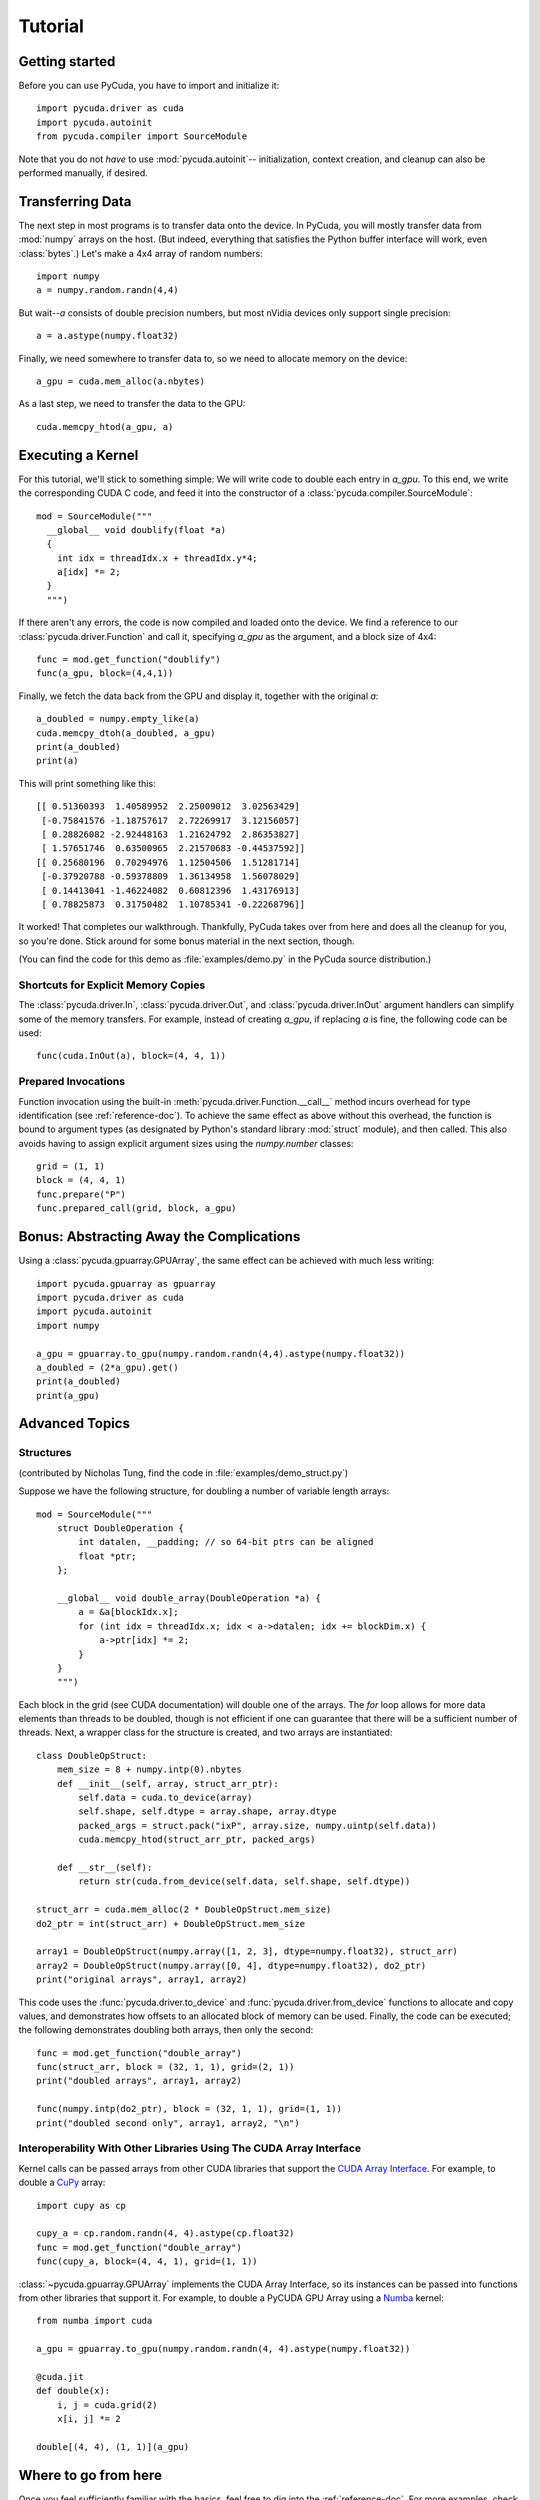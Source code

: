 Tutorial
========

Getting started
---------------

Before you can use PyCuda, you have to import and initialize it::

  import pycuda.driver as cuda
  import pycuda.autoinit
  from pycuda.compiler import SourceModule

Note that you do not *have* to use :mod:`pycuda.autoinit`--
initialization, context creation, and cleanup can also be performed
manually, if desired.

Transferring Data
-----------------

The next step in most programs is to transfer data onto the device.
In PyCuda, you will mostly transfer data from :mod:`numpy` arrays
on the host. (But indeed, everything that satisfies the Python buffer
interface will work, even :class:`bytes`.) Let's make a 4x4 array
of random numbers::

  import numpy
  a = numpy.random.randn(4,4)

But wait--*a* consists of double precision numbers, but most nVidia
devices only support single precision::

  a = a.astype(numpy.float32)

Finally, we need somewhere to transfer data to, so we need to
allocate memory on the device::

  a_gpu = cuda.mem_alloc(a.nbytes)

As a last step, we need to transfer the data to the GPU::

  cuda.memcpy_htod(a_gpu, a)

Executing a Kernel
------------------

For this tutorial, we'll stick to something simple: We will write code to
double each entry in *a_gpu*. To this end, we write the corresponding CUDA C
code, and feed it into the constructor of a
:class:`pycuda.compiler.SourceModule`::

  mod = SourceModule("""
    __global__ void doublify(float *a)
    {
      int idx = threadIdx.x + threadIdx.y*4;
      a[idx] *= 2;
    }
    """)

If there aren't any errors, the code is now compiled and loaded onto the
device. We find a reference to our :class:`pycuda.driver.Function` and call
it, specifying *a_gpu* as the argument, and a block size of 4x4::

  func = mod.get_function("doublify")
  func(a_gpu, block=(4,4,1))

Finally, we fetch the data back from the GPU and display it, together with the
original *a*::

  a_doubled = numpy.empty_like(a)
  cuda.memcpy_dtoh(a_doubled, a_gpu)
  print(a_doubled)
  print(a)

This will print something like this::

  [[ 0.51360393  1.40589952  2.25009012  3.02563429]
   [-0.75841576 -1.18757617  2.72269917  3.12156057]
   [ 0.28826082 -2.92448163  1.21624792  2.86353827]
   [ 1.57651746  0.63500965  2.21570683 -0.44537592]]
  [[ 0.25680196  0.70294976  1.12504506  1.51281714]
   [-0.37920788 -0.59378809  1.36134958  1.56078029]
   [ 0.14413041 -1.46224082  0.60812396  1.43176913]
   [ 0.78825873  0.31750482  1.10785341 -0.22268796]]

It worked! That completes our walkthrough. Thankfully, PyCuda takes
over from here and does all the cleanup for you, so you're done.
Stick around for some bonus material in the next section, though.

(You can find the code for this demo as :file:`examples/demo.py` in the PyCuda
source distribution.)

Shortcuts for Explicit Memory Copies
^^^^^^^^^^^^^^^^^^^^^^^^^^^^^^^^^^^^

The :class:`pycuda.driver.In`, :class:`pycuda.driver.Out`, and
:class:`pycuda.driver.InOut` argument handlers can simplify some of the memory
transfers. For example, instead of creating *a_gpu*, if replacing *a* is fine,
the following code can be used::

  func(cuda.InOut(a), block=(4, 4, 1))

Prepared Invocations
^^^^^^^^^^^^^^^^^^^^

Function invocation using the built-in :meth:`pycuda.driver.Function.__call__`
method incurs overhead for type identification (see :ref:`reference-doc`). To
achieve the same effect as above without this overhead, the function is bound
to argument types (as designated by Python's standard library :mod:`struct`
module), and then called. This also avoids having to assign explicit argument
sizes using the `numpy.number` classes::

    grid = (1, 1)
    block = (4, 4, 1)
    func.prepare("P")
    func.prepared_call(grid, block, a_gpu)

Bonus: Abstracting Away the Complications
-----------------------------------------

Using a :class:`pycuda.gpuarray.GPUArray`, the same effect can be
achieved with much less writing::

  import pycuda.gpuarray as gpuarray
  import pycuda.driver as cuda
  import pycuda.autoinit
  import numpy

  a_gpu = gpuarray.to_gpu(numpy.random.randn(4,4).astype(numpy.float32))
  a_doubled = (2*a_gpu).get()
  print(a_doubled)
  print(a_gpu)

Advanced Topics
---------------

Structures
^^^^^^^^^^

(contributed by Nicholas Tung, find the code in :file:`examples/demo_struct.py`)

Suppose we have the following structure, for doubling a number of variable
length arrays::

  mod = SourceModule("""
      struct DoubleOperation {
          int datalen, __padding; // so 64-bit ptrs can be aligned
          float *ptr;
      };

      __global__ void double_array(DoubleOperation *a) {
          a = &a[blockIdx.x];
          for (int idx = threadIdx.x; idx < a->datalen; idx += blockDim.x) {
              a->ptr[idx] *= 2;
          }
      }
      """)

Each block in the grid (see CUDA documentation) will double one of the arrays.
The `for` loop allows for more data elements than threads to be doubled,
though is not efficient if one can guarantee that there will be a sufficient
number of threads. Next, a wrapper class for the structure is created, and
two arrays are instantiated::

  class DoubleOpStruct:
      mem_size = 8 + numpy.intp(0).nbytes
      def __init__(self, array, struct_arr_ptr):
          self.data = cuda.to_device(array)
          self.shape, self.dtype = array.shape, array.dtype
          packed_args = struct.pack("ixP", array.size, numpy.uintp(self.data))
          cuda.memcpy_htod(struct_arr_ptr, packed_args)

      def __str__(self):
          return str(cuda.from_device(self.data, self.shape, self.dtype))

  struct_arr = cuda.mem_alloc(2 * DoubleOpStruct.mem_size)
  do2_ptr = int(struct_arr) + DoubleOpStruct.mem_size

  array1 = DoubleOpStruct(numpy.array([1, 2, 3], dtype=numpy.float32), struct_arr)
  array2 = DoubleOpStruct(numpy.array([0, 4], dtype=numpy.float32), do2_ptr)
  print("original arrays", array1, array2)

This code uses the :func:`pycuda.driver.to_device` and
:func:`pycuda.driver.from_device` functions to allocate and copy values, and
demonstrates how offsets to an allocated block of memory can be used. Finally,
the code can be executed; the following demonstrates doubling both arrays, then
only the second::

  func = mod.get_function("double_array")
  func(struct_arr, block = (32, 1, 1), grid=(2, 1))
  print("doubled arrays", array1, array2)

  func(numpy.intp(do2_ptr), block = (32, 1, 1), grid=(1, 1))
  print("doubled second only", array1, array2, "\n")

Interoperability With Other Libraries Using The CUDA Array Interface
^^^^^^^^^^^^^^^^^^^^^^^^^^^^^^^^^^^^^^^^^^^^^^^^^^^^^^^^^^^^^^^^^^^^

Kernel calls can be passed arrays from other CUDA libraries that support the
`CUDA Array Interface
<https://numba.readthedocs.io/en/stable/cuda/cuda_array_interface.html>`__. For
example, to double a `CuPy <https://docs.cupy.dev/en/stable/>`_ array::

  import cupy as cp

  cupy_a = cp.random.randn(4, 4).astype(cp.float32)
  func = mod.get_function("double_array")
  func(cupy_a, block=(4, 4, 1), grid=(1, 1))

:class:`~pycuda.gpuarray.GPUArray` implements the CUDA Array Interface, so its
instances can be passed into functions from other libraries that support it.
For example, to double a PyCUDA GPU Array using a `Numba
<https://numba.readthedocs.io/>`_ kernel::

  from numba import cuda

  a_gpu = gpuarray.to_gpu(numpy.random.randn(4, 4).astype(numpy.float32))

  @cuda.jit
  def double(x):
      i, j = cuda.grid(2)
      x[i, j] *= 2

  double[(4, 4), (1, 1)](a_gpu)

Where to go from here
---------------------

Once you feel sufficiently familiar with the basics, feel free to dig into the
:ref:`reference-doc`. For more examples, check the in the :file:`examples/`
subdirectory of the distribution.  This folder also contains several benchmarks
to see the difference between GPU and CPU based calculations. As a reference for
how stuff is done, PyCuda's test suite in the :file:`test/` subdirectory of the
distribution may also be of help.
